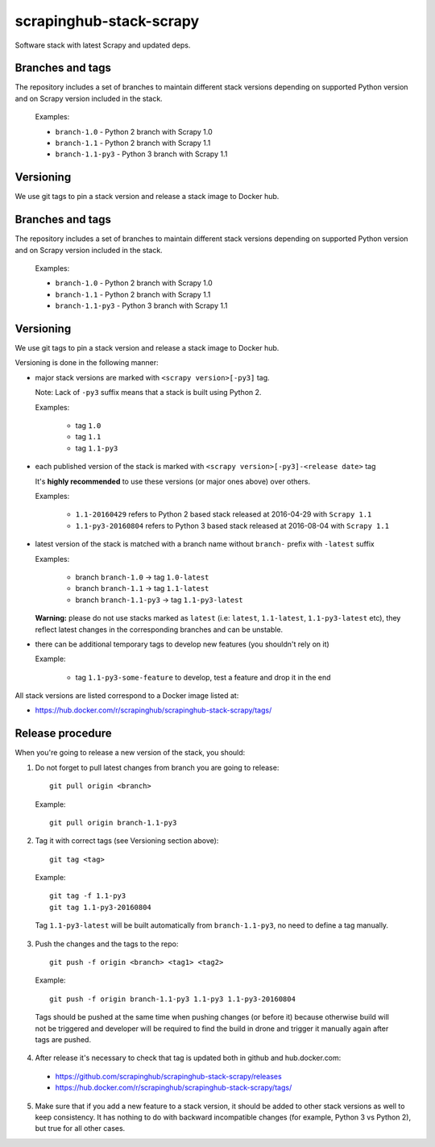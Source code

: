 ========================
scrapinghub-stack-scrapy
========================

Software stack with latest Scrapy and updated deps.


Branches and tags
=================

The repository includes a set of branches to maintain different stack versions depending on supported Python version and on Scrapy version included in the stack.

  Examples:

  - ``branch-1.0`` - Python 2 branch with Scrapy 1.0
  - ``branch-1.1`` - Python 2 branch with Scrapy 1.1
  - ``branch-1.1-py3`` - Python 3 branch with Scrapy 1.1


Versioning
==========

We use git tags to pin a stack version and release a stack image to Docker hub.


Branches and tags
=================

The repository includes a set of branches to maintain different stack versions depending on supported Python version and on Scrapy version included in the stack.

  Examples:

  - ``branch-1.0`` - Python 2 branch with Scrapy 1.0
  - ``branch-1.1`` - Python 2 branch with Scrapy 1.1
  - ``branch-1.1-py3`` - Python 3 branch with Scrapy 1.1


Versioning
==========

We use git tags to pin a stack version and release a stack image to Docker hub.

Versioning is done in the following manner:

- major stack versions are marked with ``<scrapy version>[-py3]`` tag.

  Note: Lack of ``-py3`` suffix means that a stack is built using Python 2.

  Examples:

    - tag ``1.0``
    - tag ``1.1``
    - tag ``1.1-py3``

- each published version of the stack is marked with ``<scrapy version>[-py3]-<release date>`` tag

  It's **highly recommended** to use these versions (or major ones above) over others.

  Examples:

    - ``1.1-20160429`` refers to Python 2 based stack released at 2016-04-29 with ``Scrapy 1.1``
    - ``1.1-py3-20160804`` refers to Python 3 based stack released at 2016-08-04 with ``Scrapy 1.1``

- latest version of the stack is matched with a branch name without ``branch-`` prefix with ``-latest`` suffix

  Examples:

    - branch ``branch-1.0`` -> tag ``1.0-latest``
    - branch ``branch-1.1`` -> tag ``1.1-latest``
    - branch ``branch-1.1-py3`` -> tag ``1.1-py3-latest``

  **Warning:** please do not use stacks marked as ``latest`` (i.e: ``latest``, ``1.1-latest``, ``1.1-py3-latest`` etc), they reflect latest changes in the corresponding branches and can be unstable.

- there can be additional temporary tags to develop new features (you shouldn't rely on it)

  Example:

    - tag ``1.1-py3-some-feature`` to develop, test a feature and drop it in the end

All stack versions are listed correspond to a Docker image listed at:

- https://hub.docker.com/r/scrapinghub/scrapinghub-stack-scrapy/tags/


Release procedure
=================

When you're going to release a new version of the stack, you should:

1. Do not forget to pull latest changes from branch you are going to release::

    git pull origin <branch>

  Example::

    git pull origin branch-1.1-py3

2. Tag it with correct tags (see Versioning section above)::

    git tag <tag>

  Example::

    git tag -f 1.1-py3
    git tag 1.1-py3-20160804

  Tag ``1.1-py3-latest`` will be built automatically from ``branch-1.1-py3``, no need to define a tag manually.

3. Push the changes and the tags to the repo::

    git push -f origin <branch> <tag1> <tag2>

  Example::

    git push -f origin branch-1.1-py3 1.1-py3 1.1-py3-20160804

  Tags should be pushed at the same time when pushing changes (or before it) because otherwise build will not be triggered and developer will be required to find the build in drone and trigger it manually again after tags are pushed.

4. After release it's necessary to check that tag is updated both in github and hub.docker.com:

  - https://github.com/scrapinghub/scrapinghub-stack-scrapy/releases
  - https://hub.docker.com/r/scrapinghub/scrapinghub-stack-scrapy/tags/

5. Make sure that if you add a new feature to a stack version, it should be added to other stack versions as well to keep consistency. It has nothing to do with backward incompatible changes (for example, Python 3 vs Python 2), but true for all other cases.
